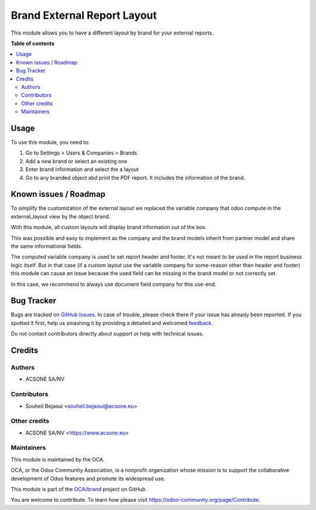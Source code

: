 ============================
Brand External Report Layout
============================

.. !!!!!!!!!!!!!!!!!!!!!!!!!!!!!!!!!!!!!!!!!!!!!!!!!!!!
   !! This file is generated by oca-gen-addon-readme !!
   !! changes will be overwritten.                   !!
   !!!!!!!!!!!!!!!!!!!!!!!!!!!!!!!!!!!!!!!!!!!!!!!!!!!!

.. |badge1| image:: https://img.shields.io/badge/maturity-Beta-yellow.png
    :target: https://odoo-community.org/page/development-status
    :alt: Beta
.. |badge2| image:: https://img.shields.io/badge/licence-AGPL--3-blue.png
    :target: http://www.gnu.org/licenses/agpl-3.0-standalone.html
    :alt: License: AGPL-3
.. |badge3| image:: https://img.shields.io/badge/github-OCA%2Fbrand-lightgray.png?logo=github
    :target: https://github.com/OCA/brand/tree/12.0/brand_external_report_layout
    :alt: OCA/brand
.. |badge4| image:: https://img.shields.io/badge/weblate-Translate%20me-F47D42.png
    :target: https://translation.odoo-community.org/projects/brand-12-0/brand-12-0-brand_external_report_layout
    :alt: Translate me on Weblate
.. |badge5| image:: https://img.shields.io/badge/runbot-Try%20me-875A7B.png
    :target: https://runbot.odoo-community.org/runbot/284/12.0
    :alt: Try me on Runbot

|badge1| |badge2| |badge3| |badge4| |badge5| 

This module allows you to have a different layout by brand for your external
reports.

**Table of contents**

.. contents::
   :local:

Usage
=====

To use this module, you need to:

#. Go to Settings > Users & Companies > Brands
#. Add a new brand or select an existing one
#. Enter brand information and select the a layout
#. Go to any branded object abd print the PDF report. It includes the information of the brand.

Known issues / Roadmap
======================

To simplify the customization of the external layout we replaced the variable
company that odoo compute in the external_layout view by the object brand.

With this module, all custom layouts will display brand information out of the box.

This was possible and easy to implement as the company and the brand models
inherit from partner model and share the same informational fields.

The computed variable company is used to set report header and footer. It's not
meant to be used in the report business logic itself. But in that case
(if a custom layout use the variable company for some-reason other then header
and footer) this module can cause an issue because the used field can be
missing in the brand model or not correctly set.

In this case, we recommend to always use document field company for this use-end.

Bug Tracker
===========

Bugs are tracked on `GitHub Issues <https://github.com/OCA/brand/issues>`_.
In case of trouble, please check there if your issue has already been reported.
If you spotted it first, help us smashing it by providing a detailed and welcomed
`feedback <https://github.com/OCA/brand/issues/new?body=module:%20brand_external_report_layout%0Aversion:%2012.0%0A%0A**Steps%20to%20reproduce**%0A-%20...%0A%0A**Current%20behavior**%0A%0A**Expected%20behavior**>`_.

Do not contact contributors directly about support or help with technical issues.

Credits
=======

Authors
~~~~~~~

* ACSONE SA/NV

Contributors
~~~~~~~~~~~~

* Souheil Bejaoui <souheil.bejaoui@acsone.eu>

Other credits
~~~~~~~~~~~~~

* ACSONE SA/NV <https://www.acsone.eu>

Maintainers
~~~~~~~~~~~

This module is maintained by the OCA.

.. image:: https://odoo-community.org/logo.png
   :alt: Odoo Community Association
   :target: https://odoo-community.org

OCA, or the Odoo Community Association, is a nonprofit organization whose
mission is to support the collaborative development of Odoo features and
promote its widespread use.

This module is part of the `OCA/brand <https://github.com/OCA/brand/tree/12.0/brand_external_report_layout>`_ project on GitHub.

You are welcome to contribute. To learn how please visit https://odoo-community.org/page/Contribute.
